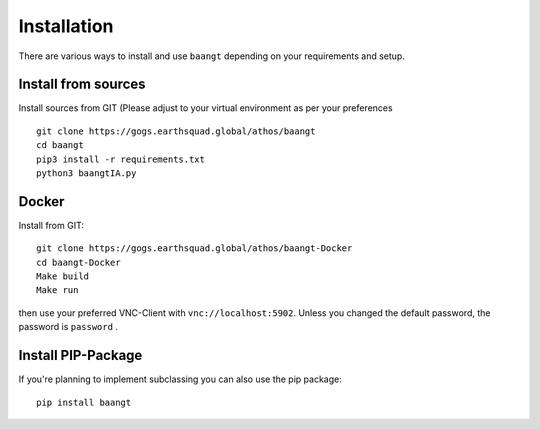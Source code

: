Installation
============

There are various ways to install and use ``baangt`` depending on your requirements and setup.

Install from sources
--------------------

Install sources from GIT (Please adjust to your virtual environment as per your preferences

::

    git clone https://gogs.earthsquad.global/athos/baangt
    cd baangt
    pip3 install -r requirements.txt
    python3 baangtIA.py

Docker
------
Install from GIT:

::

    git clone https://gogs.earthsquad.global/athos/baangt-Docker
    cd baangt-Docker
    Make build
    Make run

then use your preferred VNC-Client with ``vnc://localhost:5902``. Unless you changed the default password, the
password is ``password`` .

Install PIP-Package
------------------------
If you're planning to implement subclassing you can also use the pip package:

::

    pip install baangt